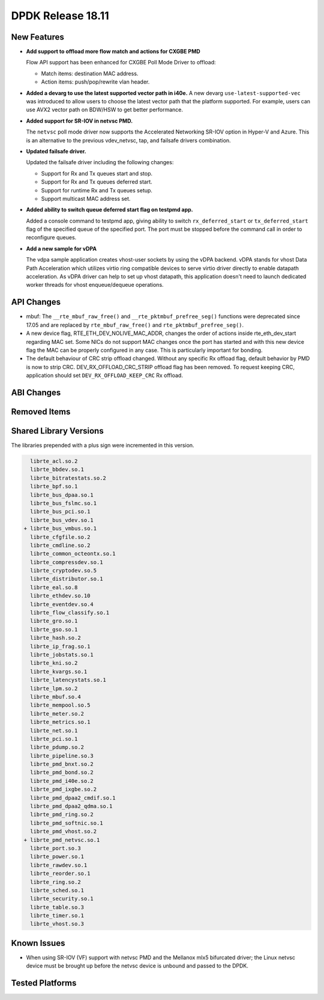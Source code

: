 ..  SPDX-License-Identifier: BSD-3-Clause
    Copyright 2018 The DPDK contributors

DPDK Release 18.11
==================

.. **Read this first.**

   The text in the sections below explains how to update the release notes.

   Use proper spelling, capitalization and punctuation in all sections.

   Variable and config names should be quoted as fixed width text:
   ``LIKE_THIS``.

   Build the docs and view the output file to ensure the changes are correct::

      make doc-guides-html

      xdg-open build/doc/html/guides/rel_notes/release_18_11.html


New Features
------------

.. This section should contain new features added in this release.
   Sample format:

   * **Add a title in the past tense with a full stop.**

     Add a short 1-2 sentence description in the past tense.
     The description should be enough to allow someone scanning
     the release notes to understand the new feature.

     If the feature adds a lot of sub-features you can use a bullet list
     like this:

     * Added feature foo to do something.
     * Enhanced feature bar to do something else.

     Refer to the previous release notes for examples.

     Suggested order in release notes items:
     * Core libs (EAL, mempool, ring, mbuf, buses)
     * Device abstraction libs and PMDs
       - ethdev (lib, PMDs)
       - cryptodev (lib, PMDs)
       - eventdev (lib, PMDs)
       - etc
     * Other libs
     * Apps, Examples, Tools (if significative)

     This section is a comment. Do not overwrite or remove it.
     Also, make sure to start the actual text at the margin.
     =========================================================

* **Add support to offload more flow match and actions for CXGBE PMD**

  Flow API support has been enhanced for CXGBE Poll Mode Driver to offload:

  * Match items: destination MAC address.
  * Action items: push/pop/rewrite vlan header.

* **Added a devarg to use the latest supported vector path in i40e.**
  A new devarg ``use-latest-supported-vec`` was introduced to allow users to
  choose the latest vector path that the platform supported. For example, users
  can use AVX2 vector path on BDW/HSW to get better performance.

* **Added support for SR-IOV in netvsc PMD.**

  The ``netvsc`` poll mode driver now supports the Accelerated Networking
  SR-IOV option in Hyper-V and Azure. This is an alternative to the previous
  vdev_netvsc, tap, and failsafe drivers combination.

* **Updated failsafe driver.**

  Updated the failsafe driver including the following changes:

  * Support for Rx and Tx queues start and stop.
  * Support for Rx and Tx queues deferred start.
  * Support for runtime Rx and Tx queues setup.
  * Support multicast MAC address set.

* **Added ability to switch queue deferred start flag on testpmd app.**

  Added a console command to testpmd app, giving ability to switch
  ``rx_deferred_start`` or ``tx_deferred_start`` flag of the specified queue of
  the specified port. The port must be stopped before the command call in order
  to reconfigure queues.

* **Add a new sample for vDPA**

  The vdpa sample application creates vhost-user sockets by using the
  vDPA backend. vDPA stands for vhost Data Path Acceleration which utilizes
  virtio ring compatible devices to serve virtio driver directly to enable
  datapath acceleration. As vDPA driver can help to set up vhost datapath,
  this application doesn't need to launch dedicated worker threads for vhost
  enqueue/dequeue operations.

API Changes
-----------

.. This section should contain API changes. Sample format:

   * Add a short 1-2 sentence description of the API change.
     Use fixed width quotes for ``function_names`` or ``struct_names``.
     Use the past tense.

   This section is a comment. Do not overwrite or remove it.
   Also, make sure to start the actual text at the margin.
   =========================================================

* mbuf: The ``__rte_mbuf_raw_free()`` and ``__rte_pktmbuf_prefree_seg()``
  functions were deprecated since 17.05 and are replaced by
  ``rte_mbuf_raw_free()`` and ``rte_pktmbuf_prefree_seg()``.

* A new device flag, RTE_ETH_DEV_NOLIVE_MAC_ADDR, changes the order of
  actions inside rte_eth_dev_start regarding MAC set. Some NICs do not
  support MAC changes once the port has started and with this new device
  flag the MAC can be properly configured in any case. This is particularly
  important for bonding.

* The default behaviour of CRC strip offload changed. Without any specific Rx
  offload flag, default behavior by PMD is now to strip CRC.
  DEV_RX_OFFLOAD_CRC_STRIP offload flag has been removed.
  To request keeping CRC, application should set ``DEV_RX_OFFLOAD_KEEP_CRC`` Rx
  offload.


ABI Changes
-----------

.. This section should contain ABI changes. Sample format:

   * Add a short 1-2 sentence description of the ABI change
     that was announced in the previous releases and made in this release.
     Use fixed width quotes for ``function_names`` or ``struct_names``.
     Use the past tense.

   This section is a comment. Do not overwrite or remove it.
   Also, make sure to start the actual text at the margin.
   =========================================================


Removed Items
-------------

.. This section should contain removed items in this release. Sample format:

   * Add a short 1-2 sentence description of the removed item
     in the past tense.

   This section is a comment. Do not overwrite or remove it.
   Also, make sure to start the actual text at the margin.
   =========================================================


Shared Library Versions
-----------------------

.. Update any library version updated in this release
   and prepend with a ``+`` sign, like this:

     librte_acl.so.2
   + librte_cfgfile.so.2
     librte_cmdline.so.2

   This section is a comment. Do not overwrite or remove it.
   =========================================================

The libraries prepended with a plus sign were incremented in this version.

.. code-block:: diff

     librte_acl.so.2
     librte_bbdev.so.1
     librte_bitratestats.so.2
     librte_bpf.so.1
     librte_bus_dpaa.so.1
     librte_bus_fslmc.so.1
     librte_bus_pci.so.1
     librte_bus_vdev.so.1
   + librte_bus_vmbus.so.1
     librte_cfgfile.so.2
     librte_cmdline.so.2
     librte_common_octeontx.so.1
     librte_compressdev.so.1
     librte_cryptodev.so.5
     librte_distributor.so.1
     librte_eal.so.8
     librte_ethdev.so.10
     librte_eventdev.so.4
     librte_flow_classify.so.1
     librte_gro.so.1
     librte_gso.so.1
     librte_hash.so.2
     librte_ip_frag.so.1
     librte_jobstats.so.1
     librte_kni.so.2
     librte_kvargs.so.1
     librte_latencystats.so.1
     librte_lpm.so.2
     librte_mbuf.so.4
     librte_mempool.so.5
     librte_meter.so.2
     librte_metrics.so.1
     librte_net.so.1
     librte_pci.so.1
     librte_pdump.so.2
     librte_pipeline.so.3
     librte_pmd_bnxt.so.2
     librte_pmd_bond.so.2
     librte_pmd_i40e.so.2
     librte_pmd_ixgbe.so.2
     librte_pmd_dpaa2_cmdif.so.1
     librte_pmd_dpaa2_qdma.so.1
     librte_pmd_ring.so.2
     librte_pmd_softnic.so.1
     librte_pmd_vhost.so.2
   + librte_pmd_netvsc.so.1
     librte_port.so.3
     librte_power.so.1
     librte_rawdev.so.1
     librte_reorder.so.1
     librte_ring.so.2
     librte_sched.so.1
     librte_security.so.1
     librte_table.so.3
     librte_timer.so.1
     librte_vhost.so.3


Known Issues
------------

.. This section should contain new known issues in this release. Sample format:

   * **Add title in present tense with full stop.**

     Add a short 1-2 sentence description of the known issue
     in the present tense. Add information on any known workarounds.

   This section is a comment. Do not overwrite or remove it.
   Also, make sure to start the actual text at the margin.
   =========================================================

* When using SR-IOV (VF) support with netvsc PMD and the Mellanox mlx5 bifurcated
  driver; the Linux netvsc device must be brought up before the netvsc device is
  unbound and passed to the DPDK.


Tested Platforms
----------------

.. This section should contain a list of platforms that were tested
   with this release.

   The format is:

   * <vendor> platform with <vendor> <type of devices> combinations

     * List of CPU
     * List of OS
     * List of devices
     * Other relevant details...

   This section is a comment. Do not overwrite or remove it.
   Also, make sure to start the actual text at the margin.
   =========================================================
